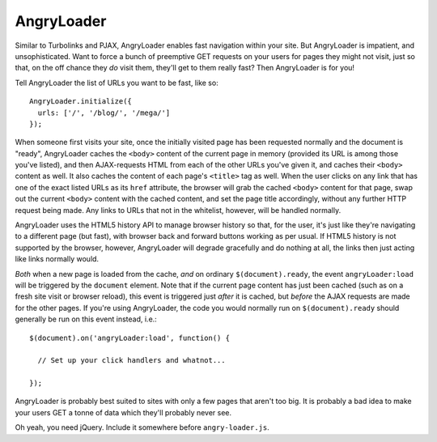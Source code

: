 AngryLoader
===========

Similar to Turbolinks and PJAX, AngryLoader enables fast navigation within your
site.  But AngryLoader is impatient, and unsophisticated. Want to force a bunch
of preemptive GET requests on your users for pages they might not visit, just
so that, on the off chance they *do* visit them, they'll get to them really
fast? Then AngryLoader is for you!

Tell AngryLoader the list of URLs you want to be fast, like so::

  AngryLoader.initialize({
    urls: ['/', '/blog/', '/mega/']
  });

When someone first visits your site, once the initially visited page has been
requested normally and the document is "ready", AngryLoader caches the ``<body>``
content of the current page in memory (provided its URL is among those you've
listed), and then AJAX-requests HTML from each of the other URLs you've given
it, and caches their ``<body>`` content as well. It also caches the content
of each page's ``<title>`` tag as well. When the user clicks on any link that
has one of the exact listed URLs as its ``href`` attribute, the browser will
grab the cached ``<body>`` content for that page, swap out the current ``<body>``
content with the cached content, and set the page title accordingly, without any
further HTTP request being made. Any links to URLs that not in the whitelist,
however, will be handled normally.

AngryLoader uses the HTML5 history API to manage browser history so that, for
the user, it's just like they're navigating to a different page (but fast),
with browser back and forward buttons working as per usual. If HTML5 history is
not supported by the browser, however, AngryLoader will degrade gracefully and
do nothing at all, the links then just acting like links normally would.

*Both* when a new page is loaded from the cache, *and* on ordinary
``$(document).ready``, the event ``angryLoader:load`` will be triggered by the
``document`` element. Note that if the current page content has just been cached (such as
on a fresh site visit or browser reload), this event is triggered just *after* it
is cached, but *before* the AJAX requests are made for the other pages. If you're
using AngryLoader, the code you would normally run on ``$(document).ready``
should generally be run on this event instead, i.e.::

  $(document).on('angryLoader:load', function() {

    // Set up your click handlers and whatnot...

  });

AngryLoader is probably best suited to sites with only a few pages that aren't
too big. It is probably a bad idea to make your users GET a tonne of data which
they'll probably never see.

Oh yeah, you need jQuery. Include it somewhere before ``angry-loader.js``.
